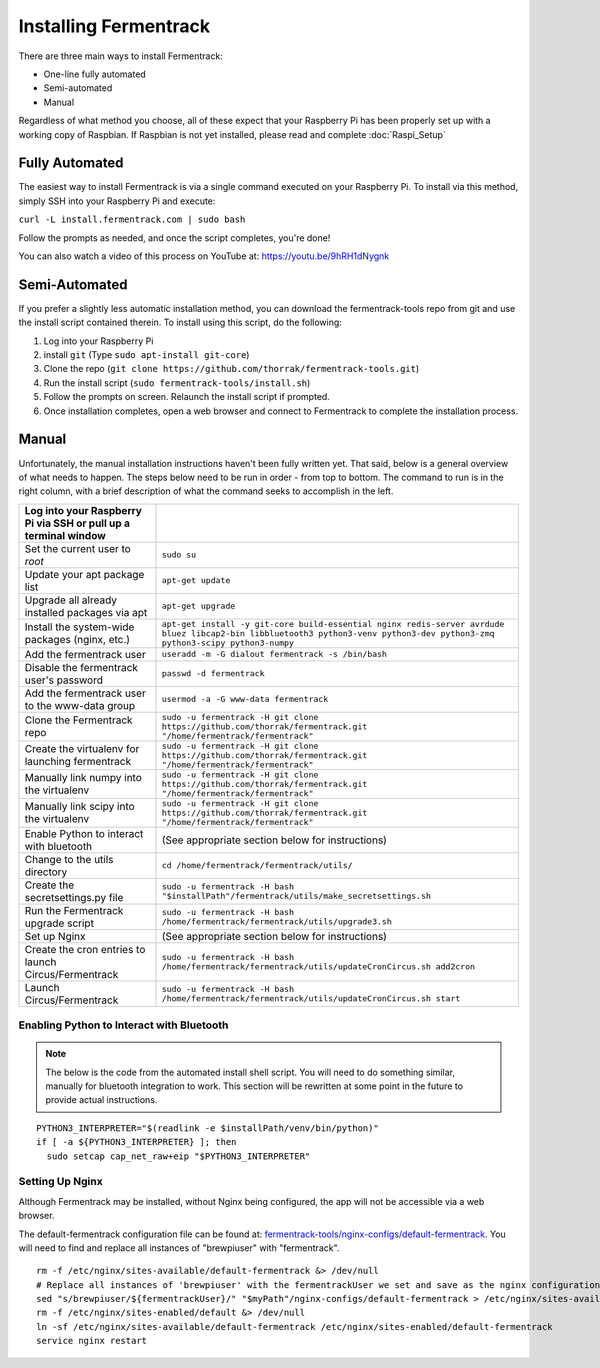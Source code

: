 Installing Fermentrack
========================

There are three main ways to install Fermentrack:

* One-line fully automated
* Semi-automated
* Manual

Regardless of what method you choose, all of these expect that your Raspberry Pi has been properly set up with a working
copy of Raspbian. If Raspbian is not yet installed, please read and complete :doc:`Raspi_Setup`

Fully Automated
-----------------

The easiest way to install Fermentrack is via a single command executed on your Raspberry Pi. To install via this
method, simply SSH into your Raspberry Pi and execute:

``curl -L install.fermentrack.com | sudo bash``

Follow the prompts as needed, and once the script completes, you're done!

You can also watch a video of this process on YouTube at: https://youtu.be/9hRH1dNygnk


Semi-Automated
-----------------

If you prefer a slightly less automatic installation method, you can download the fermentrack-tools repo from git and use the install script contained therein. To install using this script, do the following:

1. Log into your Raspberry Pi
2. install ``git`` (Type ``sudo apt-install git-core``)
3. Clone the repo (``git clone https://github.com/thorrak/fermentrack-tools.git``)
4. Run the install script (``sudo fermentrack-tools/install.sh``)
5. Follow the prompts on screen. Relaunch the install script if prompted.
6. Once installation completes, open a web browser and connect to Fermentrack to complete the installation process.



Manual
-------

Unfortunately, the manual installation instructions haven't been fully written yet. That said, below is a general overview of what needs
to happen. The steps below need to be run in order - from top to bottom. The command to run is in the right column, with a
brief description of what the command seeks to accomplish in the left.

.. todo:: Add callout for version number here (once the next version of Fermentrack is released)


.. list-table::
    :header-rows: 1

    * - Log into your Raspberry Pi via SSH or pull up a terminal window
      -
    * - Set the current user to `root`
      - ``sudo su``
    * - Update your apt package list
      - ``apt-get update``
    * - Upgrade all already installed packages via apt
      - ``apt-get upgrade``
    * - Install the system-wide packages (nginx, etc.)
      - ``apt-get install -y git-core build-essential nginx redis-server avrdude bluez libcap2-bin libbluetooth3 python3-venv python3-dev python3-zmq python3-scipy python3-numpy``
    * - Add the fermentrack user
      - ``useradd -m -G dialout fermentrack -s /bin/bash``
    * - Disable the fermentrack user's password
      - ``passwd -d fermentrack``
    * - Add the fermentrack user to the www-data group
      - ``usermod -a -G www-data fermentrack``
    * - Clone the Fermentrack repo
      - ``sudo -u fermentrack -H git clone https://github.com/thorrak/fermentrack.git "/home/fermentrack/fermentrack"``
    * - Create the virtualenv for launching fermentrack
      - ``sudo -u fermentrack -H git clone https://github.com/thorrak/fermentrack.git "/home/fermentrack/fermentrack"``
    * - Manually link numpy into the virtualenv
      - ``sudo -u fermentrack -H git clone https://github.com/thorrak/fermentrack.git "/home/fermentrack/fermentrack"``
    * - Manually link scipy into the virtualenv
      - ``sudo -u fermentrack -H git clone https://github.com/thorrak/fermentrack.git "/home/fermentrack/fermentrack"``
    * - Enable Python to interact with bluetooth
      - (See appropriate section below for instructions)

    * - Change to the utils directory
      - ``cd /home/fermentrack/fermentrack/utils/``
    * - Create the secretsettings.py file
      - ``sudo -u fermentrack -H bash "$installPath"/fermentrack/utils/make_secretsettings.sh``
    * - Run the Fermentrack upgrade script
      - ``sudo -u fermentrack -H bash /home/fermentrack/fermentrack/utils/upgrade3.sh``

    * - Set up Nginx
      - (See appropriate section below for instructions)

    * - Create the cron entries to launch Circus/Fermentrack
      - ``sudo -u fermentrack -H bash /home/fermentrack/fermentrack/utils/updateCronCircus.sh add2cron``
    * - Launch Circus/Fermentrack
      - ``sudo -u fermentrack -H bash /home/fermentrack/fermentrack/utils/updateCronCircus.sh start``



Enabling Python to Interact with Bluetooth
~~~~~~~~~~~~~~~~~~~~~~~~~~~~~~~~~~~~~~~~~~~~~

.. todo:: Rewrite the Enabling Python to Interact with Bluetooth Section

.. note:: The below is the code from the automated install shell script. You will need to do something similar, manually for bluetooth integration to work.
    This section will be rewritten at some point in the future to provide actual instructions.

::

  PYTHON3_INTERPRETER="$(readlink -e $installPath/venv/bin/python)"
  if [ -a ${PYTHON3_INTERPRETER} ]; then
    sudo setcap cap_net_raw+eip "$PYTHON3_INTERPRETER"


Setting Up Nginx
~~~~~~~~~~~~~~~~~~

Although Fermentrack may be installed, without Nginx being configured, the app will not be accessible via a web browser.

The default-fermentrack configuration file can be found at: `fermentrack-tools/nginx-configs/default-fermentrack <https://raw.githubusercontent.com/thorrak/fermentrack-tools/master/nginx-configs/default-fermentrack) as an example>`__.
You will need to find and replace all instances of "brewpiuser" with "fermentrack".

.. todo:: Rewrite the Setting Up Nginx section

::

  rm -f /etc/nginx/sites-available/default-fermentrack &> /dev/null
  # Replace all instances of 'brewpiuser' with the fermentrackUser we set and save as the nginx configuration
  sed "s/brewpiuser/${fermentrackUser}/" "$myPath"/nginx-configs/default-fermentrack > /etc/nginx/sites-available/default-fermentrack
  rm -f /etc/nginx/sites-enabled/default &> /dev/null
  ln -sf /etc/nginx/sites-available/default-fermentrack /etc/nginx/sites-enabled/default-fermentrack
  service nginx restart

